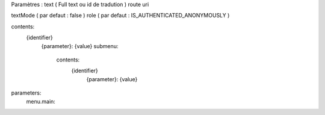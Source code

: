 Paramètres :
text ( Full text ou id de tradution )
route
uri

textMode ( par defaut : false )
role ( par defaut : IS_AUTHENTICATED_ANONYMOUSLY )

contents:
  {identifier}
    {parameter}: {value}
    submenu:
      contents:
        {identifier}
          {parameter}: {value}

parameters:
  menu.main:
